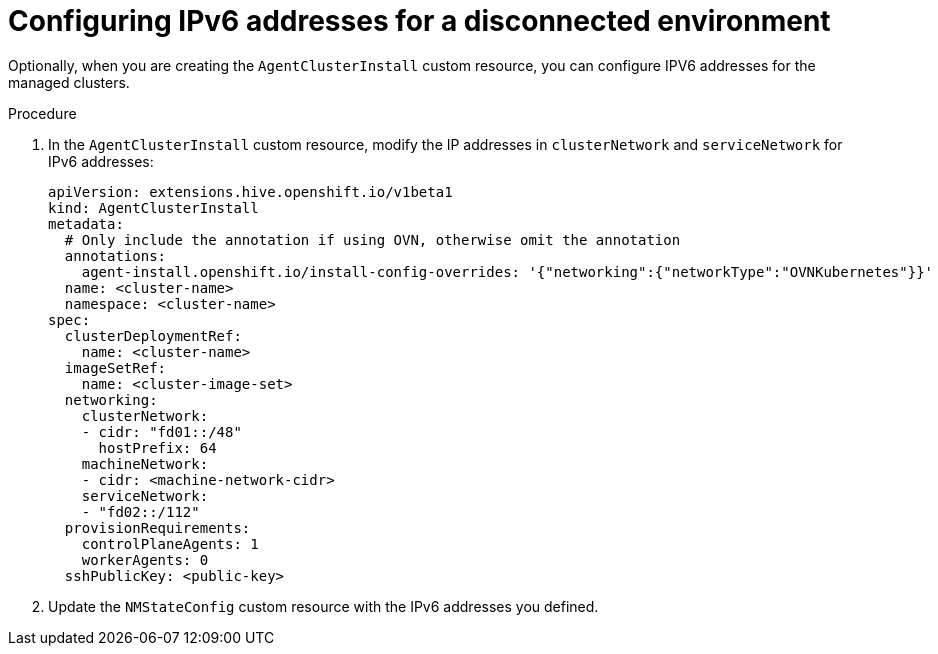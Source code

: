 // Module included in the following assemblies:
//
// *scalability_and_performance/ztp-zero-touch-provisioning.adoc

[id="ztp-configuring-ipv6_{context}"]
= Configuring IPv6 addresses for a disconnected environment

[role="_abstract"]
Optionally, when you are creating the `AgentClusterInstall` custom resource, you can configure IPV6 addresses for the managed clusters.

.Procedure

. In the `AgentClusterInstall` custom resource, modify the IP addresses in `clusterNetwork` and `serviceNetwork` for IPv6 addresses:
+
[source,yaml]
----
apiVersion: extensions.hive.openshift.io/v1beta1
kind: AgentClusterInstall
metadata:
  # Only include the annotation if using OVN, otherwise omit the annotation
  annotations:
    agent-install.openshift.io/install-config-overrides: '{"networking":{"networkType":"OVNKubernetes"}}'
  name: <cluster-name>
  namespace: <cluster-name>
spec:
  clusterDeploymentRef:
    name: <cluster-name>
  imageSetRef:
    name: <cluster-image-set>
  networking:
    clusterNetwork:
    - cidr: "fd01::/48"
      hostPrefix: 64
    machineNetwork:
    - cidr: <machine-network-cidr>
    serviceNetwork:
    - "fd02::/112"
  provisionRequirements:
    controlPlaneAgents: 1
    workerAgents: 0
  sshPublicKey: <public-key>
----

. Update the `NMStateConfig` custom resource with the IPv6 addresses you defined.

